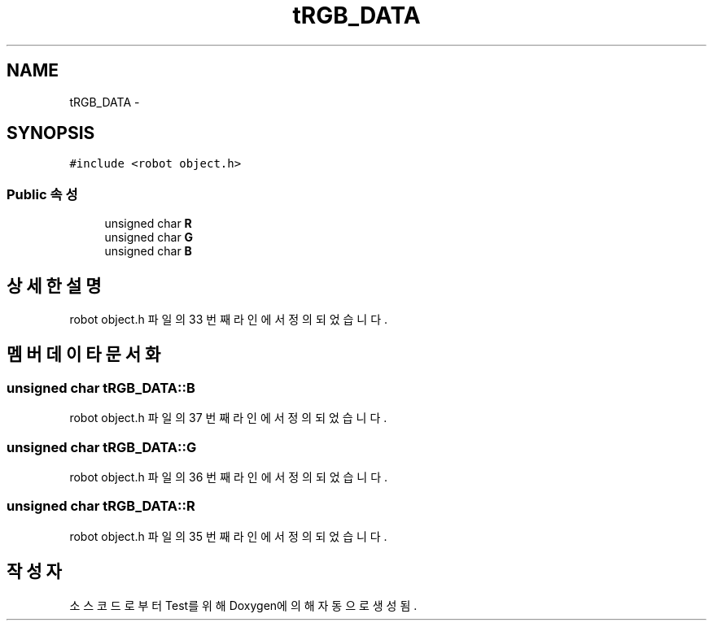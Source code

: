 .TH "tRGB_DATA" 3 "화 1월 27 2015" "Version Ver 1.0.0" "Test" \" -*- nroff -*-
.ad l
.nh
.SH NAME
tRGB_DATA \- 
.SH SYNOPSIS
.br
.PP
.PP
\fC#include <robot object\&.h>\fP
.SS "Public 속성"

.in +1c
.ti -1c
.RI "unsigned char \fBR\fP"
.br
.ti -1c
.RI "unsigned char \fBG\fP"
.br
.ti -1c
.RI "unsigned char \fBB\fP"
.br
.in -1c
.SH "상세한 설명"
.PP 
robot object\&.h 파일의 33 번째 라인에서 정의되었습니다\&.
.SH "멤버 데이타 문서화"
.PP 
.SS "unsigned char tRGB_DATA::B"

.PP
robot object\&.h 파일의 37 번째 라인에서 정의되었습니다\&.
.SS "unsigned char tRGB_DATA::G"

.PP
robot object\&.h 파일의 36 번째 라인에서 정의되었습니다\&.
.SS "unsigned char tRGB_DATA::R"

.PP
robot object\&.h 파일의 35 번째 라인에서 정의되었습니다\&.

.SH "작성자"
.PP 
소스 코드로부터 Test를 위해 Doxygen에 의해 자동으로 생성됨\&.
